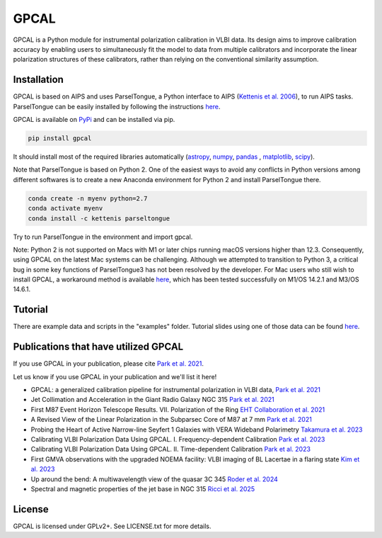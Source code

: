 GPCAL
===================

GPCAL is a Python module for instrumental polarization calibration in VLBI data. Its design aims to improve calibration accuracy by enabling users to simultaneously fit the model to data from multiple calibrators and incorporate the linear polarization structures of these calibrators, rather than relying on the conventional similarity assumption.

Installation
------------
GPCAL is based on AIPS and uses ParselTongue, a Python interface to AIPS (`Kettenis et al. 2006 <https://ui.adsabs.harvard.edu/abs/2006ASPC..351..497K>`_), to run AIPS tasks. ParselTongue can be easily installed by following the instructions `here <https://www.jive.eu/jivewiki/doku.php?id=parseltongue:parseltongue>`_.

GPCAL is available on `PyPi <https://pypi.org/project/gpcal/>`_ and can be installed via pip.

.. code-block:: bash

    pip install gpcal

It should install most of the required libraries automatically (`astropy <http://www.astropy.org/>`_, `numpy <http://www.numpy.org/>`_, `pandas <http://www.pandas.pydata.org/>`_ , `matplotlib <http://www.matplotlib.org/>`_,  `scipy <http://www.scipy.org/>`_).

Note that ParselTongue is based on Python 2. One of the easiest ways to avoid any conflicts in Python versions among different softwares is to create a new Anaconda environment for Python 2 and install ParselTongue there.

.. code-block:: bash

    conda create -n myenv python=2.7
    conda activate myenv
    conda install -c kettenis parseltongue

Try to run ParselTongue in the environment and import gpcal.

Note: Python 2 is not supported on Macs with M1 or later chips running macOS versions higher than 12.3. Consequently, using GPCAL on the latest Mac systems can be challenging. Although we attempted to transition to Python 3, a critical bug in some key functions of ParselTongue3 has not been resolved by the developer. For Mac users who still wish to install GPCAL, a workaround method is available `here <https://docs.google.com/document/d/1gVV6uuZXVAMGbBygtg7JBudkeF1HOBFeUQMYipeDzrE/edit?usp=sharing>`_, which has been tested successfully on M1/OS 14.2.1 and M3/OS 14.6.1.

Tutorial
-------------
There are example data and scripts in the "examples" folder. Tutorial slides using one of those data can be found `here <https://docs.google.com/presentation/d/16Rhb2WOrtrEJIjXL83XM0uWXQ3YVmkc_F8tVfLpJuK8/edit?usp=sharing>`_.

Publications that have utilized GPCAL
------------
If you use GPCAL in your publication, please cite `Park et al. 2021 <https://ui.adsabs.harvard.edu/abs/2021ApJ...906...85P/abstract>`_.

Let us know if you use GPCAL in your publication and we'll list it here!

- GPCAL: a generalized calibration pipeline for instrumental polarization in VLBI data, `Park et al. 2021 <https://ui.adsabs.harvard.edu/abs/2021ApJ...906...85P/abstract>`_ 
- Jet Collimation and Acceleration in the Giant Radio Galaxy NGC 315 `Park et al. 2021 <https://ui.adsabs.harvard.edu/abs/2021ApJ...909...76P/abstract>`_ 
- First M87 Event Horizon Telescope Results. VII. Polarization of the Ring `EHT Collaboration et al. 2021 <https://ui.adsabs.harvard.edu/abs/2021ApJ...910L..12E/abstract>`_ 
- A Revised View of the Linear Polarization in the Subparsec Core of M87 at 7 mm `Park et al. 2021 <https://ui.adsabs.harvard.edu/abs/2021ApJ...922..180P/abstract>`_ 
- Probing the Heart of Active Narrow-line Seyfert 1 Galaxies with VERA Wideband Polarimetry `Takamura et al. 2023 <https://ui.adsabs.harvard.edu/abs/2023ApJ...952...47T/abstract>`_ 
- Calibrating VLBI Polarization Data Using GPCAL. I. Frequency-dependent Calibration `Park et al. 2023 <https://ui.adsabs.harvard.edu/abs/2023ApJ...958...27P/abstract>`_ 
- Calibrating VLBI Polarization Data Using GPCAL. II. Time-dependent Calibration `Park et al. 2023 <https://ui.adsabs.harvard.edu/abs/2023ApJ...958...28P/abstract>`_ 
- First GMVA observations with the upgraded NOEMA facility: VLBI imaging of BL Lacertae in a flaring state `Kim et al. 2023 <https://ui.adsabs.harvard.edu/abs/2023A%26A...680L...3K/abstract>`_ 
- Up around the bend: A multiwavelength view of the quasar 3C 345 `Roder et al. 2024 <https://ui.adsabs.harvard.edu/abs/2024A%26A...684A.211R/abstract>`_ 
- Spectral and magnetic properties of the jet base in NGC 315 `Ricci et al. 2025 <https://ui.adsabs.harvard.edu/abs/2025A%26A...693A.172R/abstract>`_ 

License
-------
GPCAL is licensed under GPLv2+. See LICENSE.txt for more details.


